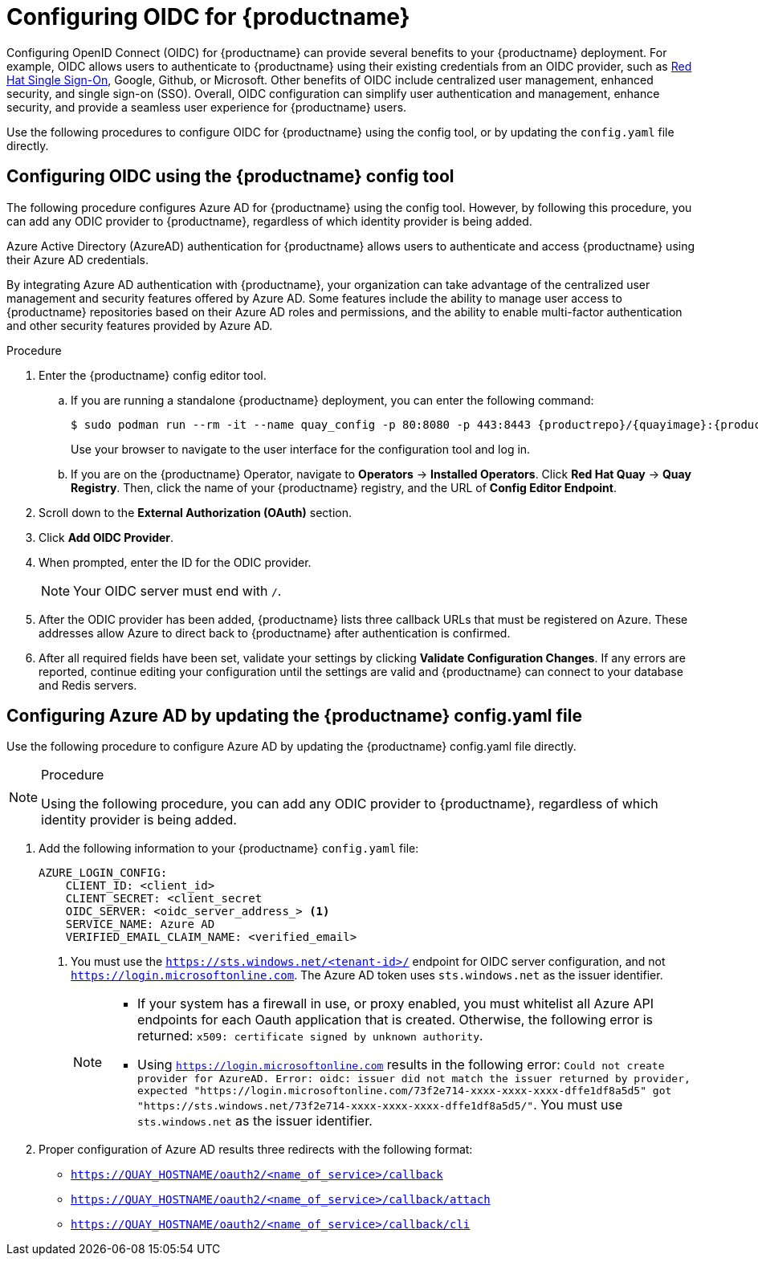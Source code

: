 :_content-type: PROCEDURE
[id="configuring-oidc-authentication"]
= Configuring OIDC for {productname}

Configuring OpenID Connect (OIDC) for {productname} can provide several benefits to your {productname} deployment. For example, OIDC allows users to authenticate to {productname} using their existing credentials from an OIDC provider, such as link:https://access.redhat.com/documentation/en-us/red_hat_single_sign-on/7.0[Red Hat Single  Sign-On], Google, Github, or Microsoft.  Other benefits of OIDC include centralized user management, enhanced security, and single sign-on (SSO). Overall, OIDC configuration can simplify user authentication and management, enhance security, and provide a seamless user experience for {productname} users.

Use the following procedures to configure OIDC for {productname} using the config tool, or by updating the `config.yaml` file directly.

[id="configuring-azuread-using-config-tool"]
== Configuring OIDC using the {productname} config tool

The following procedure configures Azure AD for {productname} using the config tool. However, by following this procedure, you can add any ODIC provider to {productname}, regardless of which identity provider is being added.

Azure Active Directory (AzureAD) authentication for {productname} allows users to authenticate and access {productname} using their Azure AD credentials.

By integrating Azure AD authentication with {productname}, your organization can take advantage of the centralized user management and security features offered by Azure AD. Some features include the ability to manage user access to {productname} repositories based on their Azure AD roles and permissions, and the ability to enable multi-factor authentication and other security features provided by Azure AD.

.Procedure

. Enter the {productname} config editor tool.
.. If you are running a standalone {productname} deployment, you can enter the following command:
+
[subs="verbatim,attributes"]
----
$ sudo podman run --rm -it --name quay_config -p 80:8080 -p 443:8443 {productrepo}/{quayimage}:{productminv} config secret
----
+
Use your browser to navigate to the user interface for the configuration tool and log in.

.. If you are on the {productname} Operator, navigate to *Operators* -> *Installed Operators*. Click *Red Hat Quay* -> *Quay Registry*. Then, click the name of your {productname} registry, and the URL of *Config Editor Endpoint*.

. Scroll down to the *External Authorization (OAuth)* section.

. Click *Add OIDC Provider*.

. When prompted, enter the ID for the ODIC provider.
+
[NOTE]
====
Your OIDC server must end with `/`.
====

. After the ODIC provider has been added, {productname} lists three callback URLs that must be registered on Azure. These addresses allow Azure to direct back to {productname} after authentication is confirmed.

. After all required fields have been set, validate your settings by clicking *Validate Configuration Changes*. If any errors are reported, continue editing your configuration until the settings are valid and {productname} can connect to your database and Redis servers.

[id="configuring-azuread-updating-config-yaml"]
== Configuring Azure AD by updating the {productname} config.yaml file

Use the following procedure to configure Azure AD by updating the {productname} config.yaml file directly.

.Procedure

[NOTE]
====
Using the following procedure, you can add any ODIC provider to {productname}, regardless of which identity provider is being added.
====

. Add the following information to your {productname} `config.yaml` file:
+
[souce,yaml]
----
AZURE_LOGIN_CONFIG:
    CLIENT_ID: <client_id>
    CLIENT_SECRET: <client_secret
    OIDC_SERVER: <oidc_server_address_> <1>
    SERVICE_NAME: Azure AD
    VERIFIED_EMAIL_CLAIM_NAME: <verified_email>
----
<1> You must use the `https://sts.windows.net/<tenant-id>/` endpoint for OIDC server configuration, and not `https://login.microsoftonline.com`. The Azure AD token uses `sts.windows.net` as the issuer identifier.
+
[NOTE]
====
* If your system has a firewall in use, or proxy enabled, you must whitelist all Azure API endpoints for each Oauth application that is created. Otherwise, the following error is returned: `x509: certificate signed by unknown authority`.
* Using `https://login.microsoftonline.com` results in the following error: `Could not create provider for AzureAD. Error: oidc: issuer did not match the issuer returned by provider, expected "https://login.microsoftonline.com/73f2e714-xxxx-xxxx-xxxx-dffe1df8a5d5" got "https://sts.windows.net/73f2e714-xxxx-xxxx-xxxx-dffe1df8a5d5/"`. You must use `sts.windows.net` as the issuer identifier.
====

. Proper configuration of Azure AD results three redirects with the following format:
+
* `https://QUAY_HOSTNAME/oauth2/<name_of_service>/callback`
* `https://QUAY_HOSTNAME/oauth2/<name_of_service>/callback/attach`
* `https://QUAY_HOSTNAME/oauth2/<name_of_service>/callback/cli`
